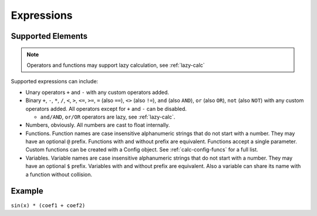 Expressions
###########

Supported Elements
==================

.. note:: Operators and functions may support lazy calculation, see :ref:`lazy-calc`

Supported expressions can include:

* Unary operators ``+`` and ``-`` with any custom operators added.
* Binary ``+``, ``-``,
  ``*``, ``/``,
  ``<``, ``>``, ``<=``, ``>=``,
  ``=`` (also ``==``), ``<>`` (also ``!=``),
  ``and`` (also ``AND``), ``or`` (also ``OR``),
  ``not`` (also ``NOT``)
  with any custom operators added.
  All operators except for ``+`` and ``-`` can be disabled.

  * ``and/AND``, ``or/OR`` operators are lazy, see :ref:`lazy-calc`.
* Numbers, obviously.
  All numbers are cast to float internally.
* Functions.
  Function names are case insensitive alphanumeric strings that do not start with a number.
  They may have an optional ``@`` prefix.
  Functions with and without prefix are equivalent.
  Functions accept a single parameter.
  Custom functions can be created with a Config object.
  See :ref:`calc-config-funcs` for a full list.
* Variables.
  Variable names are case insensitive alphanumeric strings that do not start with a number.
  They may have an optional ``$`` prefix.
  Variables with and without prefix are equivalent.
  Also a variable can share its name with a function without collision.

Example
=======

``sin(x) * (coef1 + coef2)``
